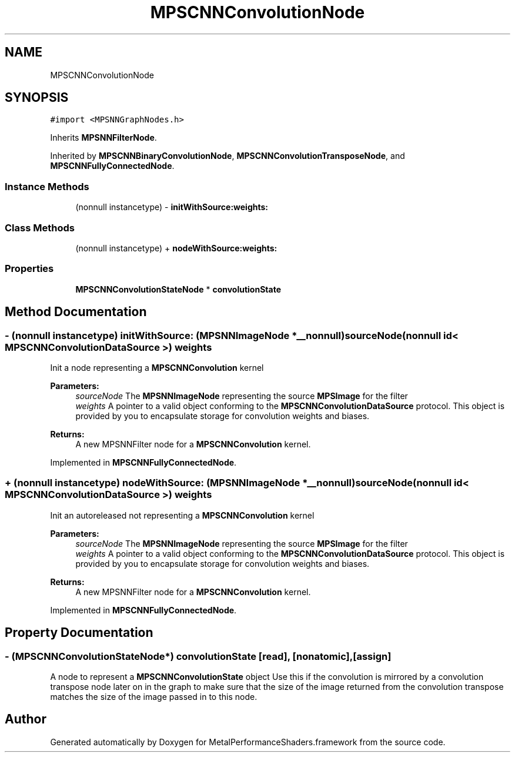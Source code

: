 .TH "MPSCNNConvolutionNode" 3 "Thu Jul 13 2017" "Version MetalPerformanceShaders-87.2" "MetalPerformanceShaders.framework" \" -*- nroff -*-
.ad l
.nh
.SH NAME
MPSCNNConvolutionNode
.SH SYNOPSIS
.br
.PP
.PP
\fC#import <MPSNNGraphNodes\&.h>\fP
.PP
Inherits \fBMPSNNFilterNode\fP\&.
.PP
Inherited by \fBMPSCNNBinaryConvolutionNode\fP, \fBMPSCNNConvolutionTransposeNode\fP, and \fBMPSCNNFullyConnectedNode\fP\&.
.SS "Instance Methods"

.in +1c
.ti -1c
.RI "(nonnull instancetype) \- \fBinitWithSource:weights:\fP"
.br
.in -1c
.SS "Class Methods"

.in +1c
.ti -1c
.RI "(nonnull instancetype) + \fBnodeWithSource:weights:\fP"
.br
.in -1c
.SS "Properties"

.in +1c
.ti -1c
.RI "\fBMPSCNNConvolutionStateNode\fP * \fBconvolutionState\fP"
.br
.in -1c
.SH "Method Documentation"
.PP 
.SS "\- (nonnull instancetype) initWithSource: (\fBMPSNNImageNode\fP *__nonnull) sourceNode(nonnull id< \fBMPSCNNConvolutionDataSource\fP >) weights"
Init a node representing a \fBMPSCNNConvolution\fP kernel 
.PP
\fBParameters:\fP
.RS 4
\fIsourceNode\fP The \fBMPSNNImageNode\fP representing the source \fBMPSImage\fP for the filter 
.br
\fIweights\fP A pointer to a valid object conforming to the \fBMPSCNNConvolutionDataSource\fP protocol\&. This object is provided by you to encapsulate storage for convolution weights and biases\&. 
.RE
.PP
\fBReturns:\fP
.RS 4
A new MPSNNFilter node for a \fBMPSCNNConvolution\fP kernel\&. 
.RE
.PP

.PP
Implemented in \fBMPSCNNFullyConnectedNode\fP\&.
.SS "+ (nonnull instancetype) nodeWithSource: (\fBMPSNNImageNode\fP *__nonnull) sourceNode(nonnull id< \fBMPSCNNConvolutionDataSource\fP >) weights"
Init an autoreleased not representing a \fBMPSCNNConvolution\fP kernel 
.PP
\fBParameters:\fP
.RS 4
\fIsourceNode\fP The \fBMPSNNImageNode\fP representing the source \fBMPSImage\fP for the filter 
.br
\fIweights\fP A pointer to a valid object conforming to the \fBMPSCNNConvolutionDataSource\fP protocol\&. This object is provided by you to encapsulate storage for convolution weights and biases\&. 
.RE
.PP
\fBReturns:\fP
.RS 4
A new MPSNNFilter node for a \fBMPSCNNConvolution\fP kernel\&. 
.RE
.PP

.PP
Implemented in \fBMPSCNNFullyConnectedNode\fP\&.
.SH "Property Documentation"
.PP 
.SS "\- (\fBMPSCNNConvolutionStateNode\fP*) convolutionState\fC [read]\fP, \fC [nonatomic]\fP, \fC [assign]\fP"
A node to represent a \fBMPSCNNConvolutionState\fP object  Use this if the convolution is mirrored by a convolution transpose node later on in the graph to make sure that the size of the image returned from the convolution transpose matches the size of the image passed in to this node\&. 

.SH "Author"
.PP 
Generated automatically by Doxygen for MetalPerformanceShaders\&.framework from the source code\&.
